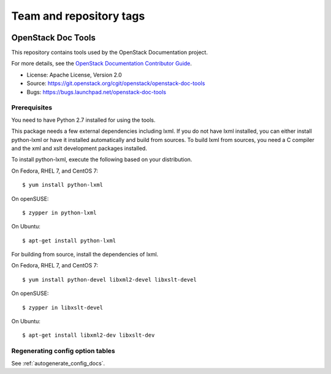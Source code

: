 ========================
Team and repository tags
========================

.. image:: http://governance.openstack.org/badges/openstack-doc-tools.svg
    :target: http://governance.openstack.org/reference/tags/index.html

.. Change things from this point on

OpenStack Doc Tools
~~~~~~~~~~~~~~~~~~~

This repository contains tools used by the OpenStack Documentation
project.

For more details, see the `OpenStack Documentation Contributor Guide
<http://docs.openstack.org/contributor-guide/>`_.

* License: Apache License, Version 2.0
* Source: https://git.openstack.org/cgit/openstack/openstack-doc-tools
* Bugs: https://bugs.launchpad.net/openstack-doc-tools

Prerequisites
-------------

You need to have Python 2.7 installed for using the tools.

This package needs a few external dependencies including lxml. If you
do not have lxml installed, you can either install python-lxml or have
it installed automatically and build from sources. To build lxml from
sources, you need a C compiler and the xml and xslt development
packages installed.

To install python-lxml, execute the following based on your
distribution.

On Fedora, RHEL 7, and CentOS 7::

    $ yum install python-lxml

On openSUSE::

    $ zypper in python-lxml

On Ubuntu::

    $ apt-get install python-lxml

For building from source,  install the dependencies of lxml.

On Fedora, RHEL 7, and CentOS 7::

    $ yum install python-devel libxml2-devel libxslt-devel

On openSUSE::

    $ zypper in libxslt-devel

On Ubuntu::

    $ apt-get install libxml2-dev libxslt-dev


Regenerating config option tables
---------------------------------

See :ref:`autogenerate_config_docs`.



